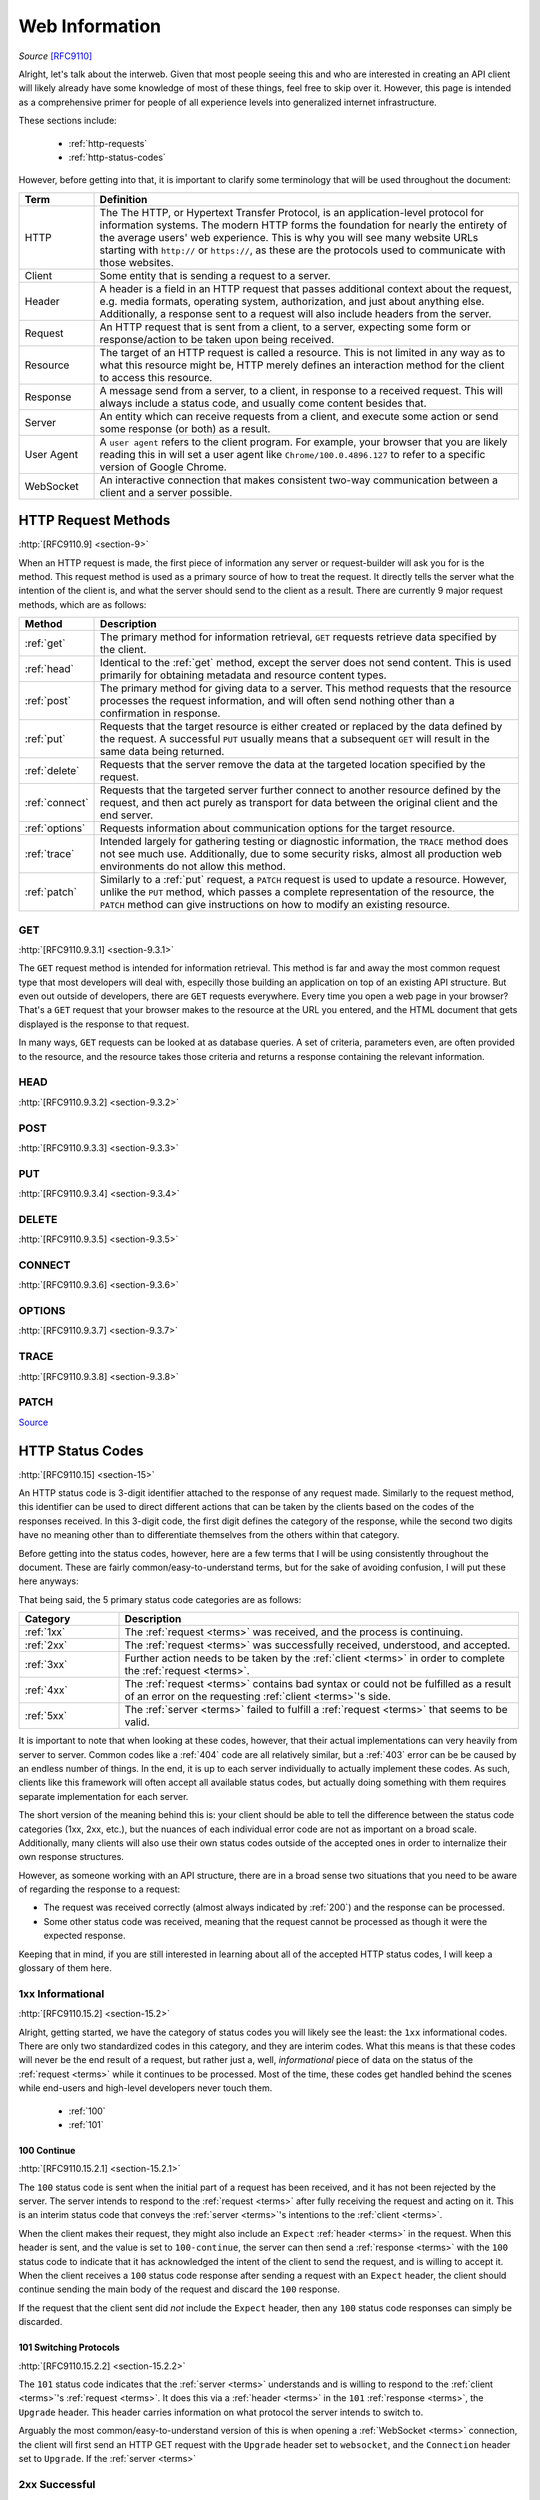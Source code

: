 .. _web-info:

Web Information
****************

*Source* [RFC9110]_

Alright, let's talk about the interweb. Given that most people seeing this and who are interested in creating an
API client will likely already have some knowledge of most of these things, feel free to skip over it. However,
this page is intended as a comprehensive primer for people of all experience levels into generalized internet
infrastructure.

These sections include:

    * :ref:`http-requests`
    * :ref:`http-status-codes`

However, before getting into that, it is important to clarify some terminology that will be used throughout the
document:

.. _terms:

.. list-table::
    :widths: 15, 85
    :header-rows: 1

    * - Term
      - Definition
    * - HTTP
      - The The HTTP, or Hypertext Transfer Protocol, is an application-level protocol for information systems. The modern HTTP forms the foundation for nearly the entirety of the average users' web experience. This is why you will see many website URLs starting with ``http://`` or ``https://``, as these are the protocols used to communicate with those websites.
    * - Client
      - Some entity that is sending a request to a server.
    * - Header
      - A header is a field in an HTTP request that passes additional context about the request, e.g. media formats, operating system, authorization, and just about anything else. Additionally, a response sent to a request will also include headers from the server.
    * - Request
      - An HTTP request that is sent from a client, to a server, expecting some form or response/action to be taken upon being received.
    * - Resource
      - The target of an HTTP request is called a resource. This is not limited in any way as to what this resource might be, HTTP merely defines an interaction method for the client to access this resource.
    * - Response
      - A message send from a server, to a client, in response to a received request. This will always include a status code, and usually come content besides that.
    * - Server
      - An entity which can receive requests from a client, and execute some action or send some response (or both) as a result.
    * - User Agent
      - A ``user agent`` refers to the client program. For example, your browser that you are likely reading this in will set a user agent like ``Chrome/100.0.4896.127`` to refer to a specific version of Google Chrome.
    * - WebSocket
      - An interactive connection that makes consistent two-way communication between a client and a server possible.


.. _http-requests:

HTTP Request Methods
====================
:http:`[RFC9110.9] <section-9>`

When an HTTP request is made, the first piece of information any server or request-builder will ask you for is the
method. This request method is used as a primary source of how to treat the request. It directly tells the server
what the intention of the client is, and what the server should send to the client as a result. There are currently
9 major request methods, which are as follows:

.. list-table::
    :widths: 15, 85
    :header-rows: 1

    * - Method
      - Description
    * - :ref:`get`
      - The primary method for information retrieval, ``GET`` requests retrieve data specified by the client.
    * - :ref:`head`
      - Identical to the :ref:`get` method, except the server does not send content. This is used primarily for obtaining metadata and resource content types.
    * - :ref:`post`
      - The primary method for giving data to a server. This method requests that the resource processes the request information, and will often send nothing other than a confirmation in response.
    * - :ref:`put`
      - Requests that the target resource is either created or replaced by the data defined by the request. A successful ``PUT`` usually means that a subsequent ``GET`` will result in the same data being returned.
    * - :ref:`delete`
      - Requests that the server remove the data at the targeted location specified by the request.
    * - :ref:`connect`
      - Requests that the targeted server further connect to another resource defined by the request, and then act purely as transport for data between the original client and the end server.
    * - :ref:`options`
      - Requests information about communication options for the target resource.
    * - :ref:`trace`
      - Intended largely for gathering testing or diagnostic information, the ``TRACE`` method does not see much use. Additionally, due to some security risks, almost all production web environments do not allow this method.
    * - :ref:`patch`
      - Similarly to a :ref:`put` request, a ``PATCH`` request is used to update a resource. However, unlike the ``PUT`` method, which passes a complete representation of the resource, the ``PATCH`` method can give instructions on how to modify an existing resource.

.. _get:

GET
----
:http:`[RFC9110.9.3.1] <section-9.3.1>`

The ``GET`` request method is intended for information retrieval. This method is far and away the most common request
type that most developers will deal with, especilly those building an application on top of an existing API structure.
But even out outside of developers, there are ``GET`` requests everywhere. Every time you open a web page in your
browser? That's a ``GET`` request that your browser makes to the resource at the URL you entered, and the HTML
document that gets displayed is the response to that request.

In many ways, ``GET`` requests can be looked at as database queries. A set of criteria, parameters even, are often
provided to the resource, and the resource takes those criteria and returns a response containing the relevant
information.

.. _head:

HEAD
----
:http:`[RFC9110.9.3.2] <section-9.3.2>`

.. _post:

POST
----
:http:`[RFC9110.9.3.3] <section-9.3.3>`

.. _put:

PUT
----
:http:`[RFC9110.9.3.4] <section-9.3.4>`

.. _delete:

DELETE
------
:http:`[RFC9110.9.3.5] <section-9.3.5>`

.. _connect:

CONNECT
-------
:http:`[RFC9110.9.3.6] <section-9.3.6>`

.. _options:

OPTIONS
-------
:http:`[RFC9110.9.3.7] <section-9.3.7>`

.. _trace:

TRACE
-----
:http:`[RFC9110.9.3.8] <section-9.3.8>`

.. _patch:

PATCH
-----
`Source <https://developer.mozilla.org/en-US/docs/Web/HTTP/Methods/PATCH>`_

.. _http-status-codes:

HTTP Status Codes
=================
:http:`[RFC9110.15] <section-15>`

An HTTP status code is 3-digit identifier attached to the response of any request made. Similarly to the request method,
this identifier can be used to direct different actions that can be taken by the clients based on the codes of the
responses received. In this 3-digit code, the first digit defines the category of the response, while the second two
digits have no meaning other than to differentiate themselves from the others within that category.

Before getting into the status codes, however, here are a few terms that I will be using consistently throughout the
document. These are fairly common/easy-to-understand terms, but for the sake of avoiding confusion, I will put these
here anyways:

That being said, the 5 primary status code categories are as follows:

.. list-table::
    :widths: 20, 80
    :header-rows: 1

    * - Category
      - Description
    * - :ref:`1xx`
      - The :ref:`request <terms>` was received, and the process is continuing.
    * - :ref:`2xx`
      - The :ref:`request <terms>` was successfully received, understood, and accepted.
    * - :ref:`3xx`
      - Further action needs to be taken by the :ref:`client <terms>` in order to complete the :ref:`request <terms>`.
    * - :ref:`4xx`
      - The :ref:`request <terms>` contains bad syntax or could not be fulfilled as a result of an error on the requesting :ref:`client <terms>`'s side.
    * - :ref:`5xx`
      - The :ref:`server <terms>` failed to fulfill a :ref:`request <terms>` that seems to be valid.

It is important to note that when looking at these codes, however, that their actual implementations can very heavily
from server to server. Common codes like a :ref:`404` code are all relatively similar, but a :ref:`403` error can be
be caused by an endless number of things. In the end, it is up to each server individually to actually
implement these codes. As such, clients like this framework will often accept all available status codes,
but actually doing something with them requires separate implementation for each server.

The short version of the meaning behind this is: your client should be able to tell the difference between the status
code categories (1xx, 2xx, etc.), but the nuances of each individual error code are not as important on a broad scale.
Additionally, many clients will also use their own status codes outside of the accepted ones in order to internalize
their own response structures.

However, as someone working with an API structure, there are in a broad sense two situations that you need to be aware
of regarding the response to a request:

* The request was received correctly (almost always indicated by :ref:`200`) and the response can be processed.
* Some other status code was received, meaning that the request cannot be processed as though it were the expected response.

Keeping that in mind, if you are still interested in learning about all of the accepted HTTP status codes, I will keep
a glossary of them here.

.. _1xx:

1xx Informational
------------------
:http:`[RFC9110.15.2] <section-15.2>`

Alright, getting started, we have the category of status codes you will likely see the least: the ``1xx`` informational
codes. There are only two standardized codes in this category, and they are interim codes. What this means is that these
codes will never be the end result of a request, but rather just a, well, *informational* piece of data on the status of
the :ref:`request <terms>` while it continues to be processed. Most of the time, these codes get handled behind the scenes while
end-users and high-level developers never touch them.

    * :ref:`100`
    * :ref:`101`

.. _100:

100 Continue
~~~~~~~~~~~~
:http:`[RFC9110.15.2.1] <section-15.2.1>`

The ``100`` status code is sent when the initial part of a request has been received, and it has not been rejected by the
server. The server intends to respond to the :ref:`request <terms>` after fully receiving the request and acting on it. This is an
interim status code that conveys the :ref:`server <terms>`'s intentions to the :ref:`client <terms>`.

When the client makes their request, they might also include an ``Expect`` :ref:`header <terms>` in the request. When this header
is sent, and the value is set to ``100-continue``, the server can then send a :ref:`response <terms>` with the ``100`` status code to indicate
that it has acknowledged the intent of the client to send the request, and is willing to accept it. When the client
receives a ``100`` status code response after sending a request with an ``Expect`` header, the client should continue
sending the main body of the request and discard the ``100`` response.

If the request that the client sent did *not* include the ``Expect`` header, then any ``100`` status code responses can
simply be discarded.

.. _101:

101 Switching Protocols
~~~~~~~~~~~~~~~~~~~~~~~
:http:`[RFC9110.15.2.2] <section-15.2.2>`

The ``101`` status code indicates that the :ref:`server <terms>` understands and is willing to respond to the
:ref:`client <terms>`'s :ref:`request <terms>`. It does this via a :ref:`header <terms>` in the ``101``
:ref:`response <terms>`, the ``Upgrade`` header. This header carries information on what protocol the server intends
to switch to.

Arguably the most common/easy-to-understand version of this is when opening a :ref:`WebSocket <terms>` connection, the
client will first send an HTTP GET request with the ``Upgrade`` header set to ``websocket``, and the ``Connection``
header set to ``Upgrade``. If the :ref:`server <terms>`

.. _2xx:

2xx Successful
---------------
:http:`[RFC9110.15.3] <section-15.3>`

.. _200:

200 OK
~~~~~~
:http:`[RFC9110.15.3.1] <section-15.3.1>`

.. _201:

201 Created
~~~~~~~~~~~
:http:`[RFC9110.15.3.2] <section-15.3.2>`

.. _202:

202 Accepted
~~~~~~~~~~~~
:http:`[RFC9110.15.3.3] <section-15.3.3>`

.. _203:

203 Non-Authoritative Information
~~~~~~~~~~~~~~~~~~~~~~~~~~~~~~~~~
:http:`[RFC9110.15.3.4] <section-15.3.4>`

.. _204:

204 No Content
~~~~~~~~~~~~~~
:http:`[RFC9110.15.3.5] <section-15.3.5>`

.. _205:

205 Reset Content
~~~~~~~~~~~~~~~~~
:http:`[RFC9110.15.3.6] <section-15.3.6>`

.. _206:

206 Partial Content
~~~~~~~~~~~~~~~~~~~
:http:`[RFC9110.15.3.7] <section-15.3.7>`

.. _3xx:

3xx Redirect
------------
:http:`[RFC9110.15.4] <section-15.4>`

.. _300:

300 Multiple Choices
~~~~~~~~~~~~~~~~~~~~
:http:`[RFC9110.15.4.1] <section-15.4.1>`

.. _301:

301 Moved Permanently
~~~~~~~~~~~~~~~~~~~~~
:http:`[RFC9110.15.4.2] <section-15.4.2>`

.. _302:

302 Found
~~~~~~~~~
:http:`[RFC9110.15.4.3] <section-15.4.3>`

.. _303:

303 See Other
~~~~~~~~~~~~~
:http:`[RFC9110.15.4.4] <section-15.4.4>`

.. _304:

304 Not Modified
~~~~~~~~~~~~~~~~
:http:`[RFC9110.15.4.5] <section-15.4.5>`

.. _305:

305 Use Proxy
~~~~~~~~~~~~~
:http:`[RFC9110.15.4.6] <section-15.4.6>`

.. _306:

306 (Unused)
~~~~~~~~~~~~
:http:`[RFC9110.15.4.7] <section-15.4.7>`

.. _307:

307 Temporary Redirect
~~~~~~~~~~~~~~~~~~~~~~
:http:`[RFC9110.15.4.8] <section-15.4.8>`

.. _308:

308 Permanent Redirect
~~~~~~~~~~~~~~~~~~~~~~
:http:`[RFC9110.15.4.9] <section-15.4.9>`

.. _4xx:

4xx Client Error
----------------
:http:`[RFC9110.15.5] <section-15.5>`

.. _400:

400 Bad Request
~~~~~~~~~~~~~~~
:http:`[RFC9110.15.5.1] <section-15.5.1>`

.. _401:

401 Unauthorized
~~~~~~~~~~~~~~~~
:http:`[RFC9110.15.5.2] <section-15.5.2>`

.. _402:

402 Payment Required
~~~~~~~~~~~~~~~~~~~~
:http:`[RFC9110.15.5.3] <section-15.5.3>`

.. _403:

403 Forbidden
~~~~~~~~~~~~~
:http:`[RFC9110.15.5.4] <section-15.5.4>`

.. _404:

404 Not Found
~~~~~~~~~~~~~
:http:`[RFC9110.15.5.5] <section-15.5.5>`

.. _405:

405 Method Not Allowed
~~~~~~~~~~~~~~~~~~~~~~
:http:`[RFC9110.15.5.6] <section-15.5.6>`

.. _406:

406 Not Acceptable
~~~~~~~~~~~~~~~~~~
:http:`[RFC9110.15.5.7] <section-15.5.7>`

.. _407:

407 Proxy Authentication Required
~~~~~~~~~~~~~~~~~~~~~~~~~~~~~~~~~
:http:`[RFC9110.15.5.8] <section-15.5.8>`

.. _408:

408 Request Timeout
~~~~~~~~~~~~~~~~~~~
:http:`[RFC9110.15.5.9] <section-15.5.9>`

.. _409:

409 Conflict
~~~~~~~~~~~~
:http:`[RFC9110.15.5.10] <section-15.5.10>`

.. _410:

410 Gone
~~~~~~~~
:http:`[RFC9110.15.5.11] <section-15.5.11>`

.. _411:

411 Length Required
~~~~~~~~~~~~~~~~~~~
:http:`[RFC9110.15.5.12] <section-15.5.12>`

.. _412:

412 Precondition Failed
~~~~~~~~~~~~~~~~~~~~~~~
:http:`[RFC9110.15.5.13] <section-15.5.13>`

.. _413:

413 Content Too Large
~~~~~~~~~~~~~~~~~~~~~
:http:`[RFC9110.15.5.14] <section-15.5.14>`

.. _414:

414 URI Too Long
~~~~~~~~~~~~~~~~
:http:`[RFC9110.15.5.15] <section-15.5.15>`

.. _415:

415 Unsupported Media Type
~~~~~~~~~~~~~~~~~~~~~~~~~~
:http:`[RFC9110.15.5.16] <section-15.5.16>`

.. _416:

416 Range Not Satisfiable
~~~~~~~~~~~~~~~~~~~~~~~~~
:http:`[RFC9110.15.5.17] <section-15.5.17>`

.. _417:

417 Expectation Failed
~~~~~~~~~~~~~~~~~~~~~~
:http:`[RFC9110.15.5.18] <section-15.5.18>`

.. _418:

418 (Unused)
~~~~~~~~~~~~
:http:`[RFC9110.15.5.19] <section-15.5.19>`

.. _421:

421 Misdirected Request
~~~~~~~~~~~~~~~~~~~~~~~
:http:`[RFC9110.15.5.20] <section-15.5.20>`

.. _422:

422 Unprocessable Content
~~~~~~~~~~~~~~~~~~~~~~~~~
:http:`[RFC9110.15.5.21] <section-15.5.21>`

.. _426:

426 Upgrade Required
~~~~~~~~~~~~~~~~~~~~
:http:`[RFC9110.15.5.22] <section-15.5.22>`

.. _5xx:

5xx Server Error
----------------
:http:`[RFC9110.15.6] <section-15.6>`

.. _500:

500 Internal Server Error
~~~~~~~~~~~~~~~~~~~~~~~~~
:http:`[RFC9110.15.6.1] <section-15.6.1>`

.. _501:

501 Not Implemented
~~~~~~~~~~~~~~~~~~~
:http:`[RFC9110.15.6.2] <section-15.6.2>`

.. _502:

502 Bad Gateway
~~~~~~~~~~~~~~~
:http:`[RFC9110.15.6.3] <section-15.6.3>`

.. _503:

503 Service Unavailable
~~~~~~~~~~~~~~~~~~~~~~~
:http:`[RFC9110.15.6.4] <section-15.6.4>`

.. _504:

504 Gateway Timeout
~~~~~~~~~~~~~~~~~~~
:http:`[RFC9110.15.6.5] <section-15.6.5>`

.. _505:

505 HTTP Version Not Supported
~~~~~~~~~~~~~~~~~~~~~~~~~~~~~~
:http:`[RFC9110.15.6.6] <section-15.6.6>`

Reference
=========

.. [RFC9110] Fielding, R., Ed., Nottingham, M., Ed., and J. Reschke, Ed., "HTTP Semantics", STD 97, RFC 9110,
    DOI 10.17487/RFC9110, June 2022, https://datatracker.ietf.org/doc/html/rfc9110 .